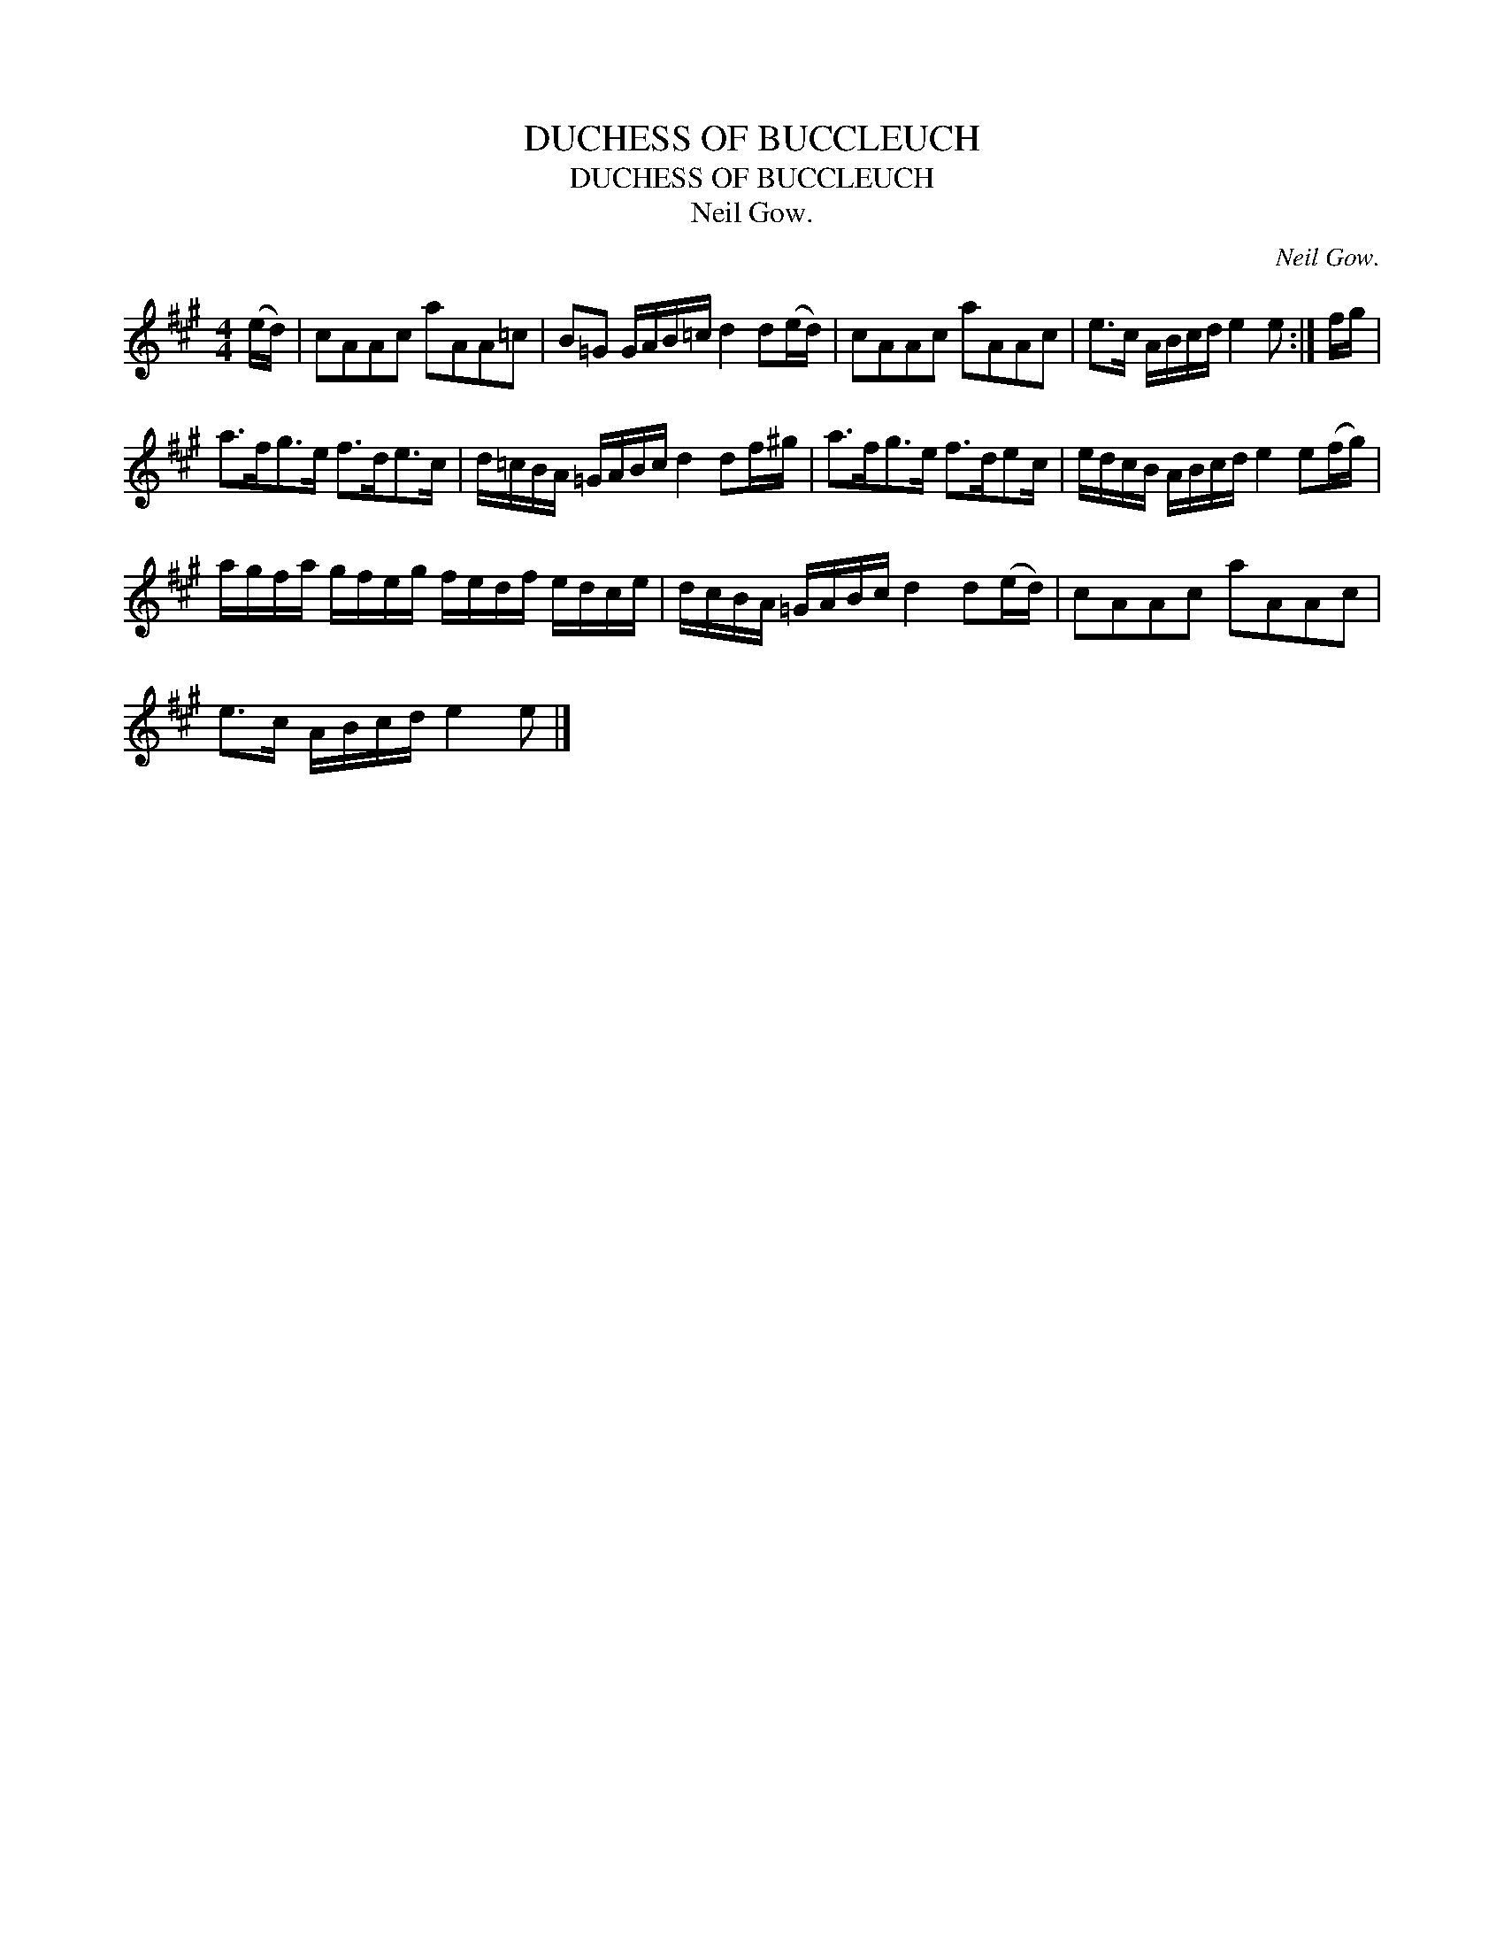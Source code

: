 X:1
T:DUCHESS OF BUCCLEUCH
T:DUCHESS OF BUCCLEUCH
T:Neil Gow.
C:Neil Gow.
L:1/8
M:4/4
K:A
V:1 treble 
V:1
 (e/d/) | cAAc aAA=c | B=G G/A/B/=c/ d2 d(e/d/) | cAAc aAAc | e>c A/B/c/d/ e2 e :| f/g/ | %6
 a>fg>e f>de>c | d/=c/B/A/ =G/A/B/c/ d2 df/^g/ | a>fg>e f>dec/ | e/d/c/B/ A/B/c/d/ e2 e(f/g/) | %10
 a/g/f/a/ g/f/e/g/ f/e/d/f/ e/d/c/e/ | d/c/B/A/ =G/A/B/c/ d2 d(e/d/) | cAAc aAAc | %13
 e>c A/B/c/d/ e2 e |] %14

